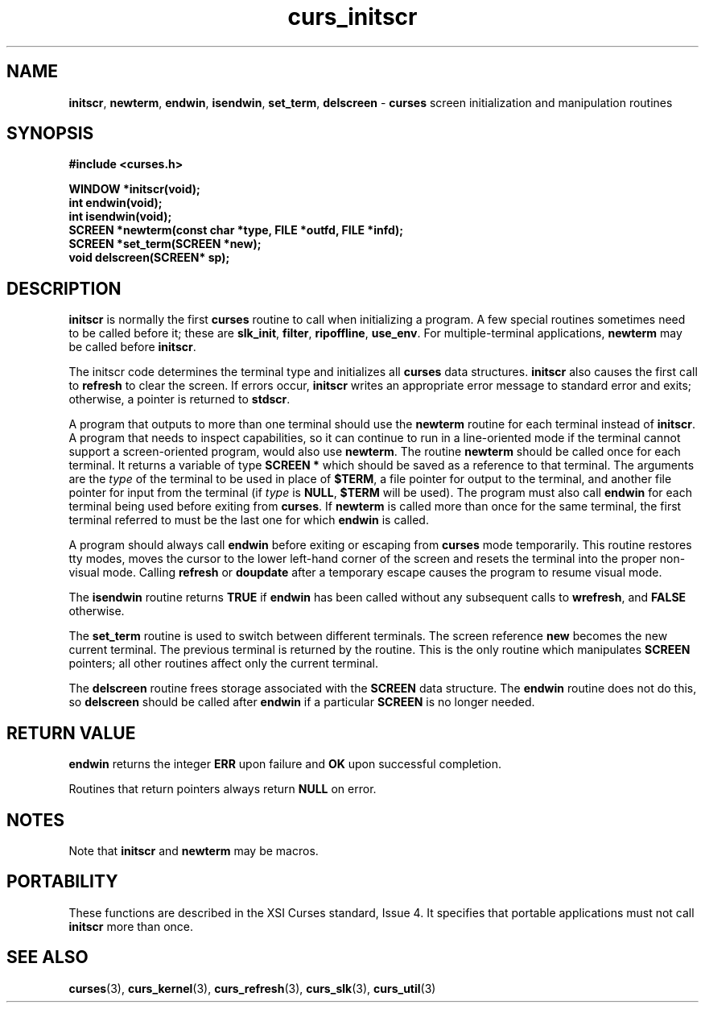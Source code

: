 .\"***************************************************************************
.\" Copyright (c) 1998 Free Software Foundation, Inc.                        *
.\"                                                                          *
.\" Permission is hereby granted, free of charge, to any person obtaining a  *
.\" copy of this software and associated documentation files (the            *
.\" "Software"), to deal in the Software without restriction, including      *
.\" without limitation the rights to use, copy, modify, merge, publish,      *
.\" distribute, distribute with modifications, sublicense, and/or sell       *
.\" copies of the Software, and to permit persons to whom the Software is    *
.\" furnished to do so, subject to the following conditions:                 *
.\"                                                                          *
.\" The above copyright notice and this permission notice shall be included  *
.\" in all copies or substantial portions of the Software.                   *
.\"                                                                          *
.\" THE SOFTWARE IS PROVIDED "AS IS", WITHOUT WARRANTY OF ANY KIND, EXPRESS  *
.\" OR IMPLIED, INCLUDING BUT NOT LIMITED TO THE WARRANTIES OF               *
.\" MERCHANTABILITY, FITNESS FOR A PARTICULAR PURPOSE AND NONINFRINGEMENT.   *
.\" IN NO EVENT SHALL THE ABOVE COPYRIGHT HOLDERS BE LIABLE FOR ANY CLAIM,   *
.\" DAMAGES OR OTHER LIABILITY, WHETHER IN AN ACTION OF CONTRACT, TORT OR    *
.\" OTHERWISE, ARISING FROM, OUT OF OR IN CONNECTION WITH THE SOFTWARE OR    *
.\" THE USE OR OTHER DEALINGS IN THE SOFTWARE.                               *
.\"                                                                          *
.\" Except as contained in this notice, the name(s) of the above copyright   *
.\" holders shall not be used in advertising or otherwise to promote the     *
.\" sale, use or other dealings in this Software without prior written       *
.\" authorization.                                                           *
.\"***************************************************************************
.\"
.\" $From: curs_initscr.3x,v 1.7 1998/03/11 21:12:53 juergen Exp $
.\" $OpenBSD$
.TH curs_initscr 3 ""
.SH NAME
\fBinitscr\fR, \fBnewterm\fR, \fBendwin\fR,
\fBisendwin\fR, \fBset_term\fR, \fBdelscreen\fR - \fBcurses\fR screen
initialization and manipulation routines
.SH SYNOPSIS
\fB#include <curses.h>\fR

\fBWINDOW *initscr(void);\fR
.br
\fBint endwin(void);\fR
.br
\fBint isendwin(void);\fR
.br
\fBSCREEN *newterm(const char *type, FILE *outfd, FILE *infd);\fR
.br
\fBSCREEN *set_term(SCREEN *new);\fR
.br
\fBvoid delscreen(SCREEN* sp);\fR
.br
.SH DESCRIPTION
\fBinitscr\fR is normally the first \fBcurses\fR routine to call when
initializing a program.  A few special routines sometimes need to be
called before it; these are \fBslk_init\fR, \fBfilter\fR, \fBripoffline\fR,
\fBuse_env\fR.  For multiple-terminal applications, \fBnewterm\fR may be
called before \fBinitscr\fR.

The initscr code determines the terminal type and initializes all \fBcurses\fR
data structures.  \fBinitscr\fR also causes the first call to \fBrefresh\fR to
clear the screen.  If errors occur, \fBinitscr\fR writes an appropriate error
message to standard error and exits; otherwise, a pointer is returned to
\fBstdscr\fR.

A program that outputs to more than one terminal should use the \fBnewterm\fR
routine for each terminal instead of \fBinitscr\fR.  A program that needs to
inspect capabilities, so it can continue to run in a line-oriented mode if the
terminal cannot support a screen-oriented program, would also use
\fBnewterm\fR.  The routine \fBnewterm\fR should be called once for each
terminal.  It returns a variable of type \fBSCREEN *\fR which should be saved
as a reference to that terminal.  The arguments are the \fItype\fR of the
terminal to be used in place of \fB$TERM\fR, a file pointer for output to the
terminal, and another file pointer for input from the terminal (if \fItype\fR
is \fBNULL\fR, \fB$TERM\fR will be used).  The program must also call
\fBendwin\fR for each terminal being used before exiting from \fBcurses\fR.
If \fBnewterm\fR is called more than once for the same terminal, the first
terminal referred to must be the last one for which \fBendwin\fR is called.

A program should always call \fBendwin\fR before exiting or escaping from
\fBcurses\fR mode temporarily.  This routine restores tty modes, moves the
cursor to the lower left-hand corner of the screen and resets the terminal into
the proper non-visual mode.  Calling \fBrefresh\fR or \fBdoupdate\fR after a
temporary escape causes the program to resume visual mode.

The \fBisendwin\fR routine returns \fBTRUE\fR if \fBendwin\fR has been
called without any subsequent calls to \fBwrefresh\fR, and \fBFALSE\fR
otherwise.

The \fBset_term\fR routine is used to switch between different
terminals.  The screen reference \fBnew\fR becomes the new current
terminal.  The previous terminal is returned by the routine.  This is
the only routine which manipulates \fBSCREEN\fR pointers; all other
routines affect only the current terminal.

The \fBdelscreen\fR routine frees storage associated with the
\fBSCREEN\fR data structure.  The \fBendwin\fR routine does not do
this, so \fBdelscreen\fR should be called after \fBendwin\fR if a
particular \fBSCREEN\fR is no longer needed.
.SH RETURN VALUE
\fBendwin\fR returns the integer \fBERR\fR upon failure and \fBOK\fR
upon successful completion.

Routines that return pointers always return \fBNULL\fR on error.
.SH NOTES
Note that \fBinitscr\fR and \fBnewterm\fR may be macros.
.SH PORTABILITY
These functions are described in the XSI Curses standard, Issue 4.  It
specifies that portable applications must not call \fBinitscr\fR more than
once.
.SH SEE ALSO
\fBcurses\fR(3), \fBcurs_kernel\fR(3), \fBcurs_refresh\fR(3),
\fBcurs_slk\fR(3), \fBcurs_util\fR(3)
.\"#
.\"# The following sets edit modes for GNU EMACS
.\"# Local Variables:
.\"# mode:nroff
.\"# fill-column:79
.\"# End:

